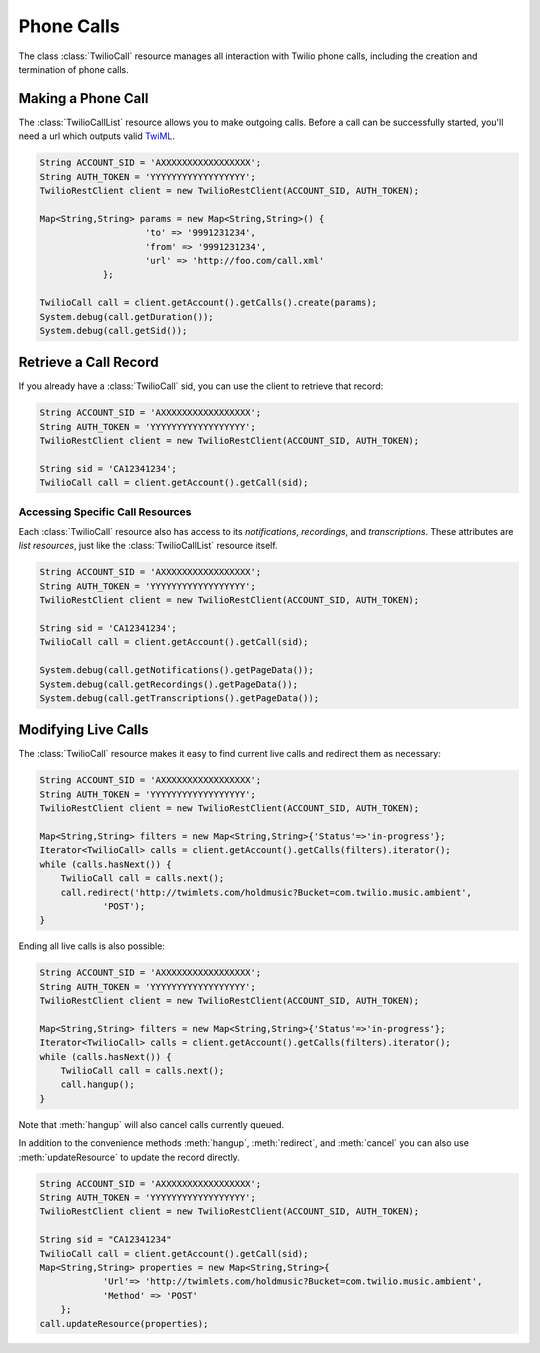 =====================
Phone Calls
=====================

The class :class:`TwilioCall` resource manages all interaction with Twilio phone calls,
including the creation and termination of phone calls.

Making a Phone Call
-------------------

The :class:`TwilioCallList` resource allows you to make outgoing calls. Before a call
can be successfully started, you'll need a url which outputs valid `TwiML
<http://www.twilio.com/docs/api/twiml/>`_.

.. code-block:: javascript

    String ACCOUNT_SID = 'AXXXXXXXXXXXXXXXXX';
    String AUTH_TOKEN = 'YYYYYYYYYYYYYYYYYY';
    TwilioRestClient client = new TwilioRestClient(ACCOUNT_SID, AUTH_TOKEN);
    
    Map<String,String> params = new Map<String,String>() {
			'to' => '9991231234',
			'from' => '9991231234',
			'url' => 'http://foo.com/call.xml'
		};
    
    TwilioCall call = client.getAccount().getCalls().create(params);
    System.debug(call.getDuration());
    System.debug(call.getSid());

Retrieve a Call Record
-------------------------

If you already have a :class:`TwilioCall` sid, you can use the client to retrieve that record:

.. code-block:: javascript

    String ACCOUNT_SID = 'AXXXXXXXXXXXXXXXXX';
    String AUTH_TOKEN = 'YYYYYYYYYYYYYYYYYY';
    TwilioRestClient client = new TwilioRestClient(ACCOUNT_SID, AUTH_TOKEN);
    
    String sid = 'CA12341234';
    TwilioCall call = client.getAccount().getCall(sid);

Accessing Specific Call Resources
>>>>>>>>>>>>>>>>>>>>>>>>>>>>>>>>>>

Each :class:`TwilioCall` resource also has access to its `notifications`, `recordings`, and `transcriptions`. These attributes are *list resources*, just like the :class:`TwilioCallList` resource itself.

.. code-block:: javascript

    String ACCOUNT_SID = 'AXXXXXXXXXXXXXXXXX';
    String AUTH_TOKEN = 'YYYYYYYYYYYYYYYYYY';
    TwilioRestClient client = new TwilioRestClient(ACCOUNT_SID, AUTH_TOKEN);
    
    String sid = 'CA12341234';
    TwilioCall call = client.getAccount().getCall(sid);

    System.debug(call.getNotifications().getPageData());
    System.debug(call.getRecordings().getPageData());
    System.debug(call.getTranscriptions().getPageData());

Modifying Live Calls
--------------------

The :class:`TwilioCall` resource makes it easy to find current live calls and redirect them as necessary:

.. code-block:: javascript

    String ACCOUNT_SID = 'AXXXXXXXXXXXXXXXXX';
    String AUTH_TOKEN = 'YYYYYYYYYYYYYYYYYY';
    TwilioRestClient client = new TwilioRestClient(ACCOUNT_SID, AUTH_TOKEN);
    
    Map<String,String> filters = new Map<String,String>{'Status'=>'in-progress'};
    Iterator<TwilioCall> calls = client.getAccount().getCalls(filters).iterator();
    while (calls.hasNext()) {
    	TwilioCall call = calls.next();
        call.redirect('http://twimlets.com/holdmusic?Bucket=com.twilio.music.ambient', 
                'POST');
    }

Ending all live calls is also possible:

.. code-block:: javascript

    String ACCOUNT_SID = 'AXXXXXXXXXXXXXXXXX';
    String AUTH_TOKEN = 'YYYYYYYYYYYYYYYYYY';
    TwilioRestClient client = new TwilioRestClient(ACCOUNT_SID, AUTH_TOKEN);
    
    Map<String,String> filters = new Map<String,String>{'Status'=>'in-progress'};
    Iterator<TwilioCall> calls = client.getAccount().getCalls(filters).iterator();
    while (calls.hasNext()) {
    	TwilioCall call = calls.next();
        call.hangup();
    }

Note that :meth:`hangup` will also cancel calls currently queued.

In addition to the convenience methods :meth:`hangup`, :meth:`redirect`, and :meth:`cancel` you can also use :meth:`updateResource` to update the record directly.

.. code-block:: javascript

    String ACCOUNT_SID = 'AXXXXXXXXXXXXXXXXX';
    String AUTH_TOKEN = 'YYYYYYYYYYYYYYYYYY';
    TwilioRestClient client = new TwilioRestClient(ACCOUNT_SID, AUTH_TOKEN);
    
    String sid = "CA12341234"
    TwilioCall call = client.getAccount().getCall(sid);
    Map<String,String> properties = new Map<String,String>{
    		'Url'=> 'http://twimlets.com/holdmusic?Bucket=com.twilio.music.ambient',
    		'Method' => 'POST'
    	};
    call.updateResource(properties);


